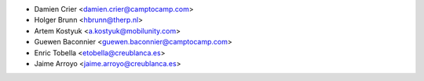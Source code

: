 * Damien Crier <damien.crier@camptocamp.com>
* Holger Brunn <hbrunn@therp.nl>
* Artem Kostyuk <a.kostyuk@mobilunity.com>
* Guewen Baconnier <guewen.baconnier@camptocamp.com>
* Enric Tobella <etobella@creublanca.es>
* Jaime Arroyo <jaime.arroyo@creublanca.es>
